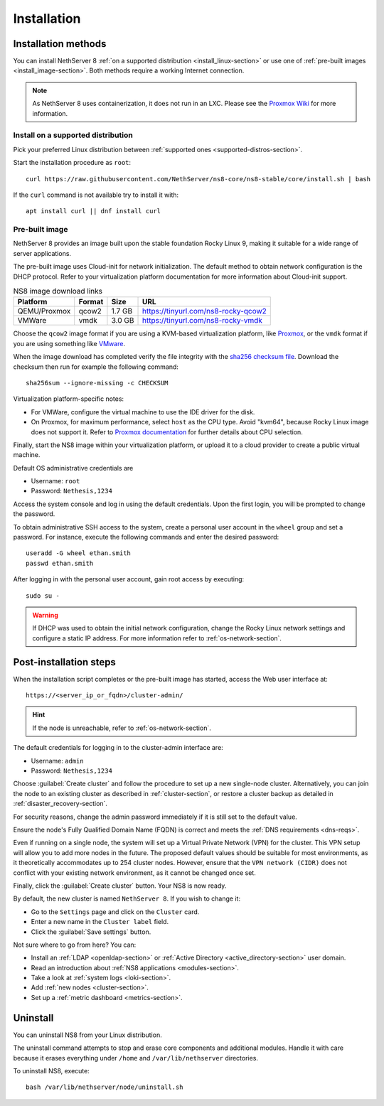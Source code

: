 .. _install-section:

============
Installation
============


Installation methods
====================

You can install NethServer 8 :ref:`on a supported distribution <install_linux-section>` or use one of :ref:`pre-built images <install_image-section>`.
Both methods require a working Internet connection.

.. note::

  As NethServer 8 uses containerization, it does not run in an LXC.
  Please see the `Proxmox Wiki <https://pve.proxmox.com/wiki/Linux_Container>`_ for more information.

.. _install_linux-section:

Install on a supported distribution
-----------------------------------

Pick your preferred Linux distribution between :ref:`supported ones
<supported-distros-section>`.

Start the installation procedure as ``root``: ::

   curl https://raw.githubusercontent.com/NethServer/ns8-core/ns8-stable/core/install.sh | bash

If the ``curl`` command is not available try to install it with: ::

   apt install curl || dnf install curl

.. _install_image-section:

Pre-built image
---------------

.. |nbsp| unicode:: 0xA0
   :trim:

NethServer 8 provides an image built upon the stable foundation Rocky
Linux 9, making it suitable for a wide range of server applications.

The pre-built image uses Cloud-init for network initialization. The
default method to obtain network configuration is the DHCP protocol. Refer
to your virtualization platform documentation for more information about
Cloud-init support.

.. csv-table:: NS8 image download links
   :header: "Platform", "Format", "Size", "URL"

   "QEMU/Proxmox", "qcow2", "1.7 |nbsp| GB", "https://tinyurl.com/ns8-rocky-qcow2"
   "VMWare", "vmdk", "3.0 |nbsp| GB", "https://tinyurl.com/ns8-rocky-vmdk"

Choose the ``qcow2`` image format if you are using a KVM-based virtualization
platform, like `Proxmox <https://www.proxmox.com/>`_, or the ``vmdk`` format
if you are using something like `VMware <https://www.vmware.com>`_.

When the image download has completed verify the file integrity with the
`sha256 checksum file
<https://distfeed.nethserver.org/ns8-images/CHECKSUM>`_.  Download the
checksum then run for example the following command: ::

   sha256sum --ignore-missing -c CHECKSUM

Virtualization platform-specific notes:

- For VMWare, configure the virtual machine to use the IDE driver for the disk.
- On Proxmox, for maximum performance, select ``host`` as the CPU type. Avoid "kvm64", because Rocky Linux image does not support it.  Refer to `Proxmox documentation`_ for further details about CPU selection.

.. _Proxmox documentation: https://pve.proxmox.com/pve-docs/chapter-qm.html#qm_cpu


Finally, start the NS8 image within your virtualization platform, or
upload it to a cloud provider to create a public virtual machine.

Default OS administrative credentials are

* Username: ``root``
* Password: ``Nethesis,1234``

Access the system console and log in using the default credentials. Upon
the first login, you will be prompted to change the password.

To obtain administrative SSH access to the system, create a personal user
account in the ``wheel`` group and set a password. For instance, execute
the following commands and enter the desired password: ::

  useradd -G wheel ethan.smith
  passwd ethan.smith

After logging in with the personal user account, gain root access by
executing: ::

  sudo su -

.. warning::

   If DHCP was used to obtain the initial network configuration, change
   the Rocky Linux network settings and configure a static IP address. For
   more information refer to :ref:`os-network-section`.

.. _post-install-steps:

Post-installation steps
=======================

When the installation script completes or the pre-built image has started,
access the Web user interface at: ::

    https://<server_ip_or_fqdn>/cluster-admin/

.. hint::

   If the node is unreachable, refer to :ref:`os-network-section`.

The default credentials for logging in to the cluster-admin interface are:

* Username: ``admin``
* Password: ``Nethesis,1234``

Choose :guilabel:`Create cluster` and follow the procedure to set up a new
single-node cluster. Alternatively, you can join the node to an existing
cluster as described in :ref:`cluster-section`, or restore a cluster
backup as detailed in :ref:`disaster_recovery-section`.

For security reasons, change the admin password immediately if it is still
set to the default value.

Ensure the node's Fully Qualified Domain Name (FQDN) is correct and meets
the :ref:`DNS requirements <dns-reqs>`.

Even if running on a single node, the system will set up a Virtual Private
Network (VPN) for the cluster. This VPN setup will allow you to add more
nodes in the future. The proposed default values should be suitable for most
environments, as it theoretically accommodates up to 254 cluster nodes.
However, ensure that the ``VPN network (CIDR)`` does not conflict with your
existing network environment, as it cannot be changed once set.

Finally, click the :guilabel:`Create cluster` button. Your NS8 is now
ready.

By default, the new cluster is named ``NethServer 8``. If you wish to
change it:

* Go to the ``Settings`` page and click on the ``Cluster`` card.
* Enter a new name in the ``Cluster label`` field.
* Click the :guilabel:`Save settings` button.

Not sure where to go from here? You can:

* Install an :ref:`LDAP <openldap-section>` or :ref:`Active Directory
  <active_directory-section>` user domain.
* Read an introduction about :ref:`NS8 applications <modules-section>`.
* Take a look at :ref:`system logs <loki-section>`.
* Add :ref:`new nodes <cluster-section>`.
* Set up a :ref:`metric dashboard <metrics-section>`.

Uninstall
=========

You can uninstall NS8 from your Linux distribution.

The uninstall command attempts to stop and erase core components and additional modules.
Handle it with care because it erases everything under ``/home`` and ``/var/lib/nethserver`` directories.

To uninstall NS8, execute: ::

  bash /var/lib/nethserver/node/uninstall.sh
